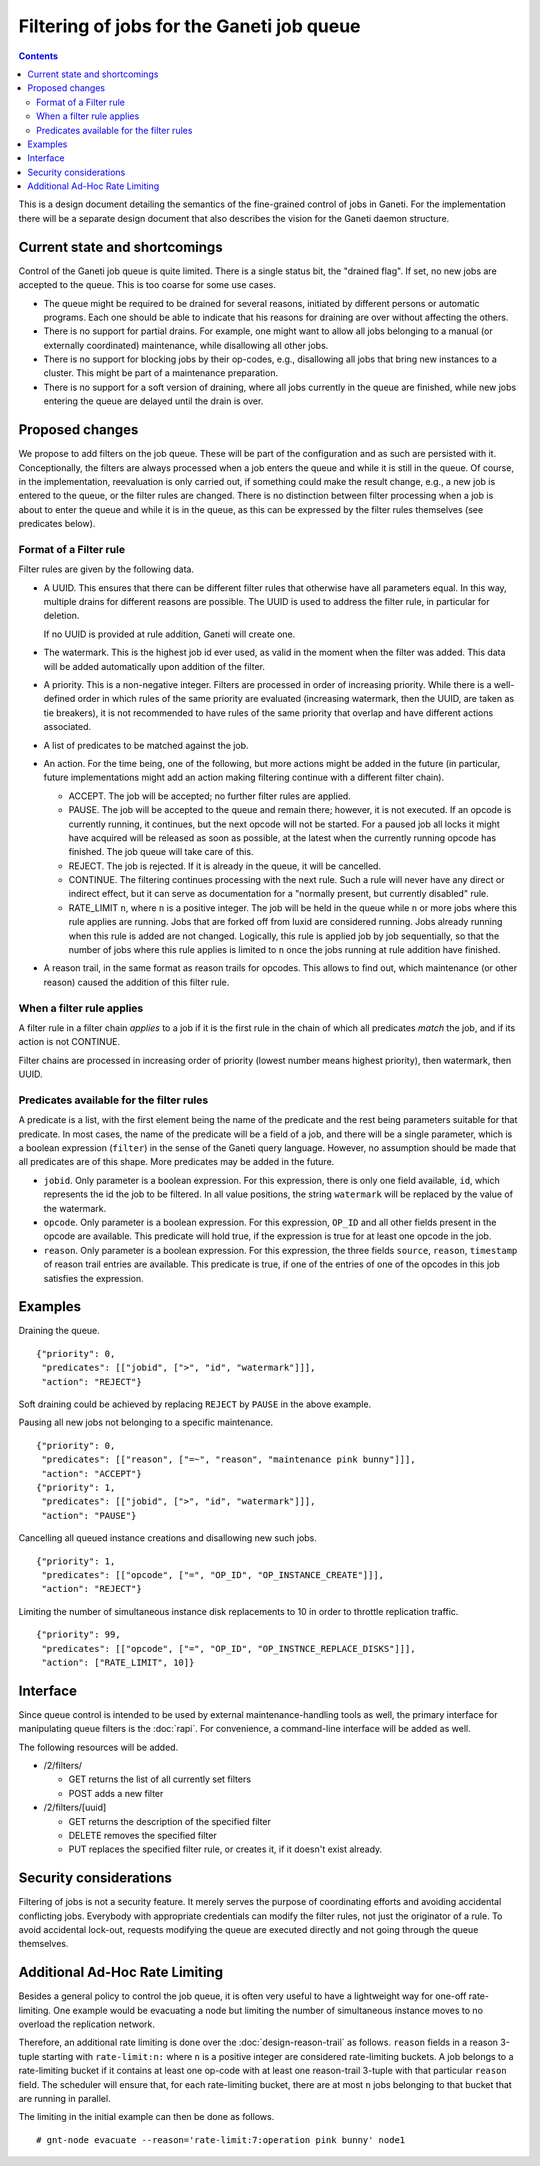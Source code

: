 ==========================================
Filtering of jobs for the Ganeti job queue
==========================================

.. contents:: :depth: 4

This is a design document detailing the semantics of the fine-grained control
of jobs in Ganeti. For the implementation there will be a separate
design document that also describes the vision for the Ganeti daemon
structure.


Current state and shortcomings
==============================

Control of the Ganeti job queue is quite limited. There is a single
status bit, the "drained flag". If set, no new jobs are accepted to
the queue. This is too coarse for some use cases.

- The queue might be required to be drained for several reasons,
  initiated by different persons or automatic programs. Each one
  should be able to indicate that his reasons for draining are over
  without affecting the others.

- There is no support for partial drains. For example, one might want
  to allow all jobs belonging to a manual (or externally coordinated)
  maintenance, while disallowing all other jobs.

- There is no support for blocking jobs by their op-codes, e.g.,
  disallowing all jobs that bring new instances to a cluster. This might
  be part of a maintenance preparation.

- There is no support for a soft version of draining, where all
  jobs currently in the queue are finished, while new jobs entering
  the queue are delayed until the drain is over.


Proposed changes
================

We propose to add filters on the job queue. These will be part of the
configuration and as such are persisted with it. Conceptionally, the
filters are always processed when a job enters the queue and while it
is still in the queue. Of course, in the implementation, reevaluation
is only carried out, if something could make the result change, e.g.,
a new job is entered to the queue, or the filter rules are changed.
There is no distinction between filter processing when a job is about
to enter the queue and while it is in the queue, as this can be
expressed by the filter rules themselves (see predicates below).

Format of a Filter rule
-----------------------

Filter rules are given by the following data.

- A UUID. This ensures that there can be different filter rules
  that otherwise have all parameters equal. In this way, multiple
  drains for different reasons are possible. The UUID is used to
  address the filter rule, in particular for deletion.

  If no UUID is provided at rule addition, Ganeti will create one.

- The watermark. This is the highest job id ever used, as valid in
  the moment when the filter was added. This data will be added
  automatically upon addition of the filter.

- A priority. This is a non-negative integer. Filters are processed
  in order of increasing priority. While there
  is a well-defined order in which rules of the same priority are
  evaluated (increasing watermark, then the UUID, are taken as tie
  breakers), it is not recommended to have rules of the same priority
  that overlap and have different actions associated.

- A list of predicates to be matched against the job.

- An action. For the time being, one of the following, but more
  actions might be added in the future (in particular, future
  implementations might add an action making filtering continue with
  a different filter chain).

  - ACCEPT. The job will be accepted; no further filter rules
    are applied.
  - PAUSE. The job will be accepted to the queue and remain there;
    however, it is not executed. If an opcode is currently running,
    it continues, but the next opcode will not be started. For a paused
    job all locks it might have acquired will be released as soon as
    possible, at the latest when the currently running opcode has
    finished. The job queue will take care of this.
  - REJECT. The job is rejected. If it is already in the queue,
    it will be cancelled.
  - CONTINUE. The filtering continues processing with the next
    rule. Such a rule will never have any direct or indirect effect,
    but it can serve as documentation for a "normally present, but
    currently disabled" rule.
  - RATE_LIMIT ``n``, where ``n`` is a positive integer. The job will
    be held in the queue while ``n`` or more jobs where this rule
    applies are running. Jobs that are forked off from luxid are
    considered running. Jobs already running when this rule is added
    are not changed. Logically, this rule is applied job by job
    sequentially, so that the number of jobs where this rule applies
    is limited to ``n`` once the jobs running at rule addition have
    finished.

- A reason trail, in the same format as reason trails for opcodes.
  This allows to find out, which maintenance (or other reason) caused
  the addition of this filter rule.

When a filter rule applies
--------------------------

A filter rule in a filter chain *applies* to a job if it is the first rule
in the chain of which all predicates *match* the job, and if its action is not
CONTINUE.

Filter chains are processed in increasing order of priority (lowest number
means highest priority), then watermark, then UUID.

Predicates available for the filter rules
-----------------------------------------

A predicate is a list, with the first element being the name of the
predicate and the rest being parameters suitable for that predicate.
In most cases, the name of the predicate will be a field of a job,
and there will be a single parameter, which is a boolean expression
(``filter``) in the sense
of the Ganeti query language. However, no assumption should be made
that all predicates are of this shape. More predicates may be added
in the future.

- ``jobid``. Only parameter is a boolean expression. For this expression,
  there is only one field available, ``id``, which represents the id the job to be
  filtered. In all value positions, the string ``watermark`` will be
  replaced by the value of the watermark.

- ``opcode``. Only parameter is a boolean expression. For this expression, ``OP_ID``
  and all other fields present in the opcode are available. This predicate
  will hold true, if the expression is true for at least one opcode in
  the job.

- ``reason``. Only parameter is a boolean expression. For this expression, the three
  fields ``source``, ``reason``, ``timestamp`` of reason trail entries
  are available. This predicate is true, if one of the entries of one
  of the opcodes in this job satisfies the expression.


Examples
========

Draining the queue.
::

  {"priority": 0,
   "predicates": [["jobid", [">", "id", "watermark"]]],
   "action": "REJECT"}

Soft draining could be achieved by replacing ``REJECT`` by ``PAUSE`` in the
above example.

Pausing all new jobs not belonging to a specific maintenance.
::

  {"priority": 0,
   "predicates": [["reason", ["=~", "reason", "maintenance pink bunny"]]],
   "action": "ACCEPT"}
  {"priority": 1,
   "predicates": [["jobid", [">", "id", "watermark"]]],
   "action": "PAUSE"}

Cancelling all queued instance creations and disallowing new such jobs.
::

  {"priority": 1,
   "predicates": [["opcode", ["=", "OP_ID", "OP_INSTANCE_CREATE"]]],
   "action": "REJECT"}

Limiting the number of simultaneous instance disk replacements to 10 in order
to throttle replication traffic.
::

  {"priority": 99,
   "predicates": [["opcode", ["=", "OP_ID", "OP_INSTNCE_REPLACE_DISKS"]]],
   "action": ["RATE_LIMIT", 10]}



Interface
=========

Since queue control is intended to be used by external maintenance-handling
tools as well, the primary interface for manipulating queue filters is the
:doc:`rapi`. For convenience, a command-line interface will be added as well.

The following resources will be added.

- /2/filters/

  - GET returns the list of all currently set filters

  - POST adds a new filter

- /2/filters/[uuid]

  - GET returns the description of the specified filter

  - DELETE removes the specified filter

  - PUT replaces the specified filter rule, or creates it,
    if it doesn't exist already.

Security considerations
=======================

Filtering of jobs is not a security feature. It merely serves the purpose
of coordinating efforts and avoiding accidental conflicting
jobs. Everybody with appropriate credentials can modify the filter
rules, not just the originator of a rule. To avoid accidental
lock-out, requests modifying the queue are executed directly and not
going through the queue themselves.


Additional Ad-Hoc Rate Limiting
===============================

Besides a general policy to control the job queue, it is often very
useful to have a lightweight way for one-off rate-limiting. One
example would be evacuating a node but limiting the number of
simultaneous instance moves to no overload the replication network.

Therefore, an additional rate limiting is done over the
:doc:`design-reason-trail` as follows. ``reason`` fields in a reason
3-tuple starting with ``rate-limit:n:`` where ``n`` is a positive
integer are considered rate-limiting buckets. A job belongs to a
rate-limiting bucket if it contains at least one op-code with at least
one reason-trail 3-tuple with that particular ``reason`` field. The
scheduler will ensure that, for each rate-limiting bucket, there are
at most ``n`` jobs belonging to that bucket that are running in
parallel.

The limiting in the initial example can then be done as follows.
::

  # gnt-node evacuate --reason='rate-limit:7:operation pink bunny' node1
